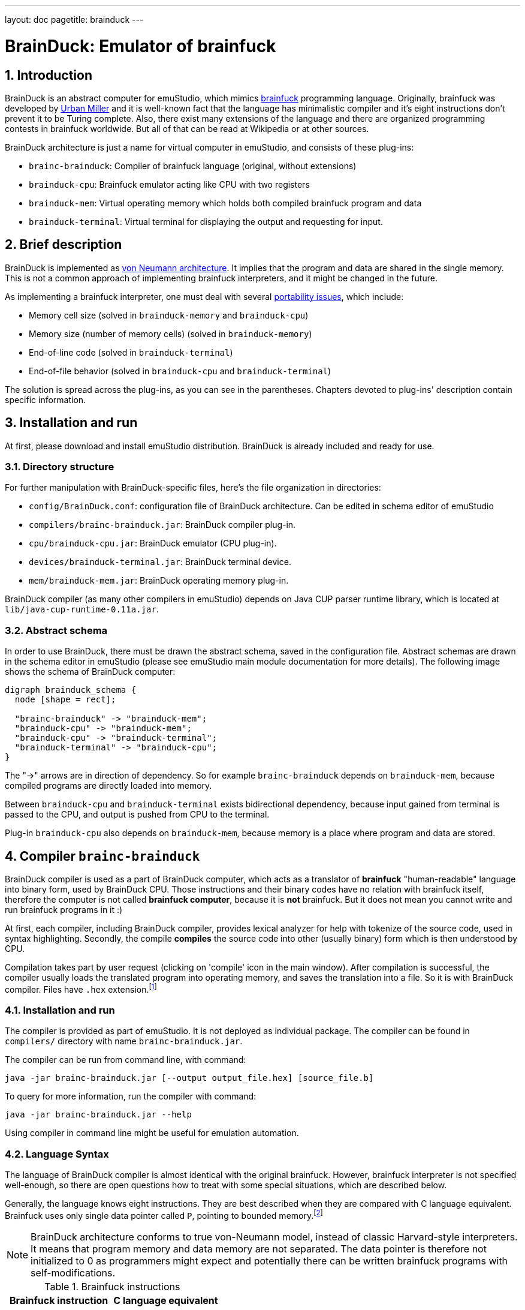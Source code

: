 ---
layout: doc
pagetitle: brainduck
---

[[brainduck]]
= BrainDuck: Emulator of brainfuck

:toc:
:sectnums:
:imagepath: /docuser/brainduck/images/

== Introduction

BrainDuck is an abstract computer for emuStudio, which mimics http://en.wikipedia.org/wiki/Brainfuck[brainfuck]
programming language. Originally, brainfuck was developed by
http://esolangs.org/wiki/Urban_M%C3%BCller[Urban Miller] and it is well-known fact that the language
has minimalistic compiler and it's eight instructions don't prevent it to be Turing complete. Also,
there exist many extensions of the language and there are organized programming contests in
brainfuck worldwide. But all of that can be read at Wikipedia or at other sources.

BrainDuck architecture is just a name for virtual computer in emuStudio, and consists of these
plug-ins:

- `brainc-brainduck`: Compiler of brainfuck language (original, without extensions)
- `brainduck-cpu`: Brainfuck emulator acting like CPU with two registers
- `brainduck-mem`: Virtual operating memory which holds both compiled brainfuck program and data
- `brainduck-terminal`: Virtual terminal for displaying the output and requesting for input.

[[XIB]]
== Brief description

BrainDuck is implemented as http://en.wikipedia.org/wiki/Von_Neumann_architecture[von Neumann architecture]. It implies that the program and data are shared in the single memory. This is not
a common approach of implementing brainfuck interpreters, and it might be changed in the future.

As implementing a brainfuck interpreter, one must deal with several http://en.wikipedia.org/wiki/Brainfuck#Portability_issues[portability issues], which include:

- Memory cell size (solved in `brainduck-memory` and `brainduck-cpu`)
- Memory size (number of memory cells) (solved in `brainduck-memory`)
- End-of-line code (solved in `brainduck-terminal`)
- End-of-file behavior (solved in `brainduck-cpu` and `brainduck-terminal`)

The solution is spread across the plug-ins, as you can see in the parentheses. Chapters devoted
to plug-ins' description contain specific information.

[[XII]]
== Installation and run

At first, please download and install emuStudio distribution. BrainDuck is already included and
ready for use.

[[XIID]]
=== Directory structure

For further manipulation with BrainDuck-specific files, here's the file organization in directories:

- `config/BrainDuck.conf`: configuration file of BrainDuck architecture. Can be edited in schema
                           editor of emuStudio
- `compilers/brainc-brainduck.jar`: BrainDuck compiler plug-in.
- `cpu/brainduck-cpu.jar`: BrainDuck emulator (CPU plug-in).
- `devices/brainduck-terminal.jar`: BrainDuck terminal device.
- `mem/brainduck-mem.jar`: BrainDuck operating memory plug-in.

BrainDuck compiler (as many other compilers in emuStudio) depends on Java CUP parser runtime library,
which is located at `lib/java-cup-runtime-0.11a.jar`.

[[XIIS]]
=== Abstract schema

In order to use BrainDuck, there must be drawn the abstract schema, saved in the configuration
file. Abstract schemas are drawn in the schema editor in emuStudio (please see emuStudio main module
documentation for more details). The following image shows the schema of BrainDuck computer:

[graphviz,brainduck-scheme,svg]
---------------------------------------------------------------------
digraph brainduck_schema {
  node [shape = rect];

  "brainc-brainduck" -> "brainduck-mem";
  "brainduck-cpu" -> "brainduck-mem";
  "brainduck-cpu" -> "brainduck-terminal";
  "brainduck-terminal" -> "brainduck-cpu";
}
---------------------------------------------------------------------

The "->" arrows are in direction of dependency. So for example `brainc-brainduck` depends on
`brainduck-mem`, because compiled programs are directly loaded into memory.

Between `brainduck-cpu` and `brainduck-terminal` exists bidirectional dependency, because input
gained from terminal is passed to the CPU, and output is pushed from CPU to the terminal.

Plug-in `brainduck-cpu` also depends on `brainduck-mem`, because memory is a place where program
and data are stored.

== Compiler `brainc-brainduck`

BrainDuck compiler is used as a part of BrainDuck computer, which acts as a translator of *brainfuck* "human-readable"
language into binary form, used by BrainDuck CPU. Those instructions and their binary codes have no relation
with brainfuck itself, therefore the computer is not called *brainfuck computer*, because it is **not** brainfuck.
But it does not mean you cannot write and run brainfuck programs in it :)

At first, each compiler, including BrainDuck compiler, provides lexical analyzer for help with tokenize of the source
code, used in syntax highlighting. Secondly, the compile *compiles* the source code into other (usually binary) form
which is then understood by CPU.

Compilation takes part by user request (clicking on 'compile' icon in the main window). After compilation is successful,
the compiler usually loads the translated program into operating memory, and saves the translation into a file. So it
is with BrainDuck compiler. Files have `.hex` extension.footnote:[Intel HEX format, for more info see
http://en.wikipedia.org/wiki/Intel_HEX]

[[XCI]]
=== Installation and run

The compiler is provided as part of emuStudio. It is not deployed as individual package. The compiler can be found
in `compilers/` directory with name `brainc-brainduck.jar`.

The compiler can be run from command line, with command:

    java -jar brainc-brainduck.jar [--output output_file.hex] [source_file.b]

To query for more information, run the compiler with command:

    java -jar brainc-brainduck.jar --help

Using compiler in command line might be useful for emulation automation.

[[XCS]]
=== Language Syntax

The language of BrainDuck compiler is almost identical with the original brainfuck. However, brainfuck interpreter is
not specified well-enough, so there are open questions how to treat with some special situations, which are described
below.

Generally, the language knows eight instructions. They are best described when they are compared with C language
equivalent. Brainfuck uses only single data pointer called `P`, pointing to bounded memory.footnote:[The boundary is
specified in `brainduck-mem` plug-in]

NOTE: BrainDuck architecture conforms to true von-Neumann model, instead of classic Harvard-style interpreters.
      It means that program memory and data memory are not separated. The data pointer is therefore not initialized
      to 0 as programmers might expect and potentially there can be written brainfuck programs with self-modifications.

.Brainfuck instructions
[frame="top",options="header",role="table table-striped table-condensed"]
|================================================
|Brainfuck  instruction  | C language equivalent
| `>`                    | `P++`
| `<`                    | `P--`
| `+`                    | `++*P`
| `-`                    | `--*P`
| `,`                    | `*P = getchar()`
| `.`                    | `putchar(*P);`
| `[`                    | `while (*P) {`
| `]`                    | `}`
|================================================


The compiler is supplied with many example programms written in brainfuck.


[[XCD]]
=== Additional details

As was said before, specification of brainfuck language or interpreter implementation is not complete. There are left
some details which might be solved differently in different implementations. In this version of BrainDuck implementation
in emuStudio, the details are solved in the fixed way, as described below.

[[XCDC]]
==== Comments

The compiler takes as a comment everything which is not the brainfuck instruction. From the first occurence of
unknown character, everything to the end of the line is treated as comment. Exceptions are whitespaces, tabulators, and
newlines.footnote:[This practically means that it is impossible to write brainfuck program with syntax errors.]

In the following example, everything starting with `#` is treated as comment, up to end of the line.

    ++++[-] # Useless program in brainfuck. [-] clears the content of the memory cell.

[[XCDS]]
==== Cell size

The memory cells are of 8-bit size (cells are bytes).

[[XCDS]]
==== Memory size

The memory size is defined in `brainduck-mem` plug-in. In this version of emuStudio, it is 65536 cells.

[[XCDE]]
==== End-of-line code

EOL is defined in `brainduck-terminal` plug-in. In the current version of emuStudio, it is a Newline character with
ASCII code 10.


[[XCDF]]
==== End-of-file behavior

EOF is defined in `brainduck-cpu` and `brainduck-terminal` plug-ins. In the current version of emuStudio, current
cell (where `P` is pointing at) is changed to value 0.footnote:[This is not how original brainfuck behaves, which
is doing no change to the cell on EOF]

== CPU `brainduck-cpu`

BrainDuck CPU is used as a part of BrainDuck computer, which acts as the interpreter of BrainDuck
instructions. Those instructions correspond with brainfuck language.

Program which is going to be executed is read from the operating memory, so the CPU must be
connected with memory (`brainduck-mem`), in order to work properly.

Also, optionally (but commonly) it is should be connected with I/O device (`brainduck-terminal`),
so input/output can be received/send from/to the device. Only one device can be used.

The CPU provides basic user interface in the form of status panel, which is visible in the emulator
panel in the main window.

Breakpoints are supported, so as "jump" to specific location, which might be actually dangerous to use.

=== Installation and run

The BrainDuck CPU can be run only as a part of emuStudio. It is installed in location `cpu/brainduck-cpu.jar`.

=== Status panel

In the following image, you can see the status panel of `brainduck-cpu`.

image::{imagepath}/status-panel.png[BrainDuck CPU status panel]

It is split into three parts. Within 'Internal status' part, there is shown content of registers `IP` and `P`. Register
`IP` does not have counterpart in brainfuck. IP stands for "instruction pointer". The content is pointing at the next
instruction being executed. Register `P` is commonly known from brainfuck. It is pointer to data.

There is measured execution time, which is reset when user starts the program and stopped when either the program stops
or the user stops it.

Loop level shows the depth level of brainfuck loop the program is in. For example, if instruction pointer points
into middle of the program `[[-]]`, to the `-` instruction, loop level is 2.

=== Running brainfuck programs

It is very important to reset CPU after each source code compilation. The reason is that after compilation register
`P` is not changed. It therefore might point somewhere into compiled code in the memory. If the program was executed,
changes in data would corrupt the program itself.

Resetting CPU would move the `P` register after first occurrence of memory cell with value `0`. The value `0` in
BrainDuck CPU represents halt instruction, which corresponds to EOF in brainfuck.

== Memory `brainduck-mem`

BrainDuck memory is used as a part of BrainDuck computer, which acts as the operating memory, holding both of brainfuck
program and data.

BrainDuck CPU reads/writes instructions from/to the memory. Memory updates its cells and notifies debugger in emuStudio
about the update.

The memory plug-in contains simple graphical window, a GUI, which provides a set of the following features:

- paginated view of memory cells, arranged into 16x16 table per page.
- cells are displayed in hexadecimal form and can be changed directly by user.
- there are hard-coded 256 pages, so the memory size is 256 * (16x16) = 64 kB

[[XMI]]
=== Installation and run

The BrainDuck memory can be run only as a part of emuStudio. It is installed in location
`mem/brainduck-mem.jar`.

[[XMG]]
=== Graphical user interface (GUI)

In the following screenshot, it is possible to see GUI of `brainduck-mem`.

image::{imagepath}/brainduck-mem.png[BrainDuck memory window]

- *A*: Shows actually displayed page. Can be edited manually by entering a number and pressing ENTER key
- *B*: By double-clicking on a memory cell, the cell editor is enabled and user can overwrite the content of the cell.
       Supported number formats are decimal or hexadecimal. Hexadecimal number must begin with `0x` prefix.
- *C*: By clicking on button `Page down`, the page number is increased; button `Page up` decreases the page number.

== Terminal `brainduck-terminal`

BrainDuck terminal is used as a part of BrainDuck computer, which acts as an interactive console, or generally
interactive input/output provider. It was written with support of GUI, but can be used also in emulation automation,
in which case it loads input from the file and output to another file.

Supported features are:

- monospace font, unlimited width and height, white background
- blinking cursor simulation
- keyboard input; binary codes can be entered with special dialog
- terminal interprets some special characters like 0x8 (backspace), 0x9 (tab), 0xA (LF), and 0x10 (CR)

[[XTI]]
=== Installation and run

The BrainDuck terminal can be run only as a part of emuStudio. It is installed in location
`devices/brainduck-terminal.jar`.

[[XTG]]
=== Graphical User Interface (GUI)

In the following image, BrainDuck terminal window is shown:

image::{imagepath}/brainduck-terminal.png[BrainDuck terminal window]

It's easy and simple. BrainDuck CPU as it interprets `.` (dot) instructions, it sends the output to this terminal and it is
displayed on screen.

Input cannot be entered anytime. In brainfuck, input is requested through `,` instruction. Only when CPU encounters
`,` (comma) instruction, user is asked to enter input. This situation is marked with geen icon in the bottom-left corner:

image::{imagepath}/brainduck-terminal-input.png[Input is enabled in BrainDuck terminal window]

Next to the icon, there is a blue "ASC" button. This button can be used for entering binary values as input.
Special little dialog will appear asking user to enter space-separated numbers, representing ASCII codes of the input.

NOTE: The terminal do not display characters with ASCII codes less than 32. Only some special characters are interpreted:
      0x8 (backspace), 0x9 (tab), 0xA (LF), and 0x10 (CR)

== Emulation automation

BrainDuck is one of computers which allows automatic emulation. It means that it is possible to run the emulation from
command line, while all necessary input and output is redirected from/to files. If user interaction is necessary, it is
possible to run an interactive automation.

Suppose the BrainDuck computer is represented by abstract schema shown in `brainduck-intro` document. In that
case, BrainDuck terminal is the only device dealing with I/O. If the emulation was executed in automatic non-interactive
mode, it will recognize it and the input/output will be redirected from/to files.

Input file is called `brainduck-terminal.in` and must be placed in the directory from which emuStudio was executed.
If the file does not exist, emuStudio will not run.

Output file is called `brainduck-terminal.out` and it will be created automatically, or appended when it exists in the location
from which emuStudio was executed.

NOTE: Take care about end-of-line characters. Most of brainfuck programs count with Unix-like EOLs,
      i.e. characters with ASCII code 10. Plug-in `brainduck-terminal` interprets ENTER key in
      the interactive mode as Unix-like EOL. In the non-interactive mode, EOL may be of any-like type.

Command line for starting non-interactive automatic emulation:

    java -jar emuStudio.jar --config BrainDuck --input examples/brainc-brainduck/mandelbrot.b --output compiler.out --auto --nogui

- configuration `config/BrainDuck.conf` will be loaded
- input file for compiler is one of the examples
- compiler messages will be redirected to file `compiler.out`
- (`--auto`) automatic emulation mode will be performed
- (`--nogui`) non-interactive version will be set

